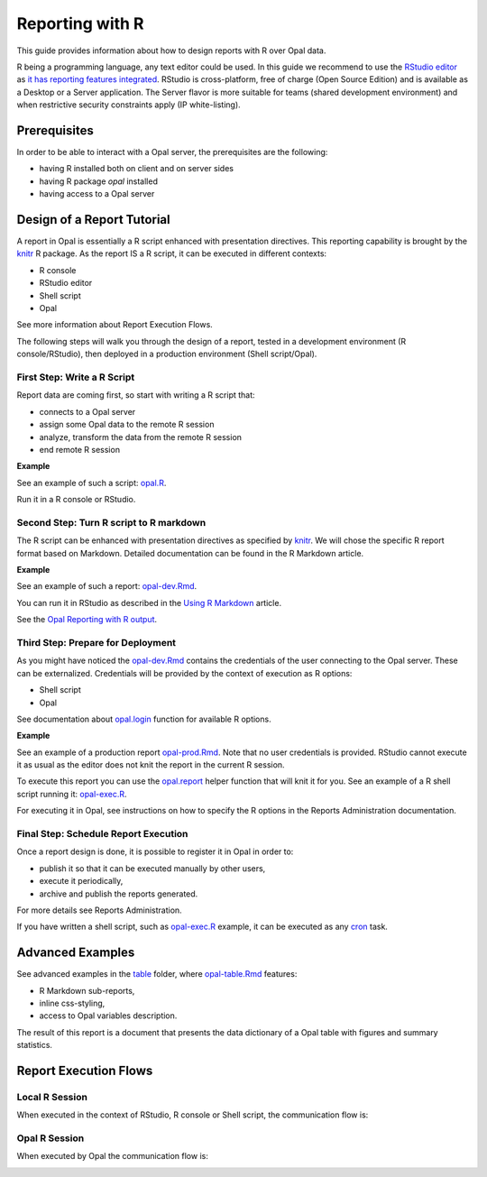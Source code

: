 Reporting with R
================

This guide provides information about how to design reports with R over Opal data.

R being a programming language, any text editor could be used. In this guide we recommend to use the `RStudio editor <https://www.rstudio.com/products/rstudio/>`_ as `it has reporting features integrated <https://rmarkdown.rstudio.com/authoring_quick_tour.html>`_. RStudio is cross-platform, free of charge (Open Source Edition) and is available as a Desktop or a Server application. The Server flavor is more suitable for teams (shared development environment) and when restrictive security constraints apply (IP white-listing).

Prerequisites
-------------

In order to be able to interact with a Opal server, the prerequisites are the following:

* having R installed both on client and on server sides
* having R package *opal* installed
* having access to a Opal server

Design of a Report Tutorial
---------------------------

A report in Opal is essentially a R script enhanced with presentation directives. This reporting capability is brought by the `knitr <http://yihui.name/knitr/>`_ R package. As the report IS a R script, it can be executed in different contexts:

* R console
* RStudio editor
* Shell script
* Opal

See more information about Report Execution Flows.

The following steps will walk you through the design of a report, tested in a development environment (R console/RStudio), then deployed in a production environment (Shell script/Opal).

First Step: Write a R Script
~~~~~~~~~~~~~~~~~~~~~~~~~~~~

Report data are coming first, so start with writing a R script that:

* connects to a Opal server
* assign some Opal data to the remote R session
* analyze, transform the data from the remote R session
* end remote R session

**Example**

See an example of such a script: `opal.R <https://github.com/obiba/opalr/blob/master/inst/reports/tutorial/opal.R>`_.

Run it in a R console or RStudio.

Second Step: Turn R script to R markdown
~~~~~~~~~~~~~~~~~~~~~~~~~~~~~~~~~~~~~~~~

The R script can be enhanced with presentation directives as specified by `knitr <http://yihui.name/knitr/>`_. We will chose the specific R report format based on Markdown. Detailed documentation can be found in the R Markdown article.

**Example**

See an example of such a report: `opal-dev.Rmd <https://github.com/obiba/opalr/blob/master/inst/reports/tutorial/opal-dev.Rmd>`_.

You can run it in RStudio as described in the `Using R Markdown <https://rmarkdown.rstudio.com/articles_intro.html>`_ article.

See the `Opal Reporting with R output <http://rstudio-pubs-static.s3.amazonaws.com/9706_d98063be1a1a423bab93955921f43b58.html>`_.

Third Step: Prepare for Deployment
~~~~~~~~~~~~~~~~~~~~~~~~~~~~~~~~~~

As you might have noticed the `opal-dev.Rmd <https://github.com/obiba/opalr/blob/master/inst/reports/tutorial/opal-dev.Rmd>`_ contains the credentials of the user connecting to the Opal server. These can be externalized. Credentials will be provided by the context of execution as R options:

* Shell script
* Opal

See documentation about `opal.login <https://www.rdocumentation.org/packages/opalr>`_ function for available R options.

**Example**

See an example of a production report `opal-prod.Rmd <https://github.com/obiba/opalr/blob/master/inst/reports/tutorial/opal-prod.Rmd>`_. Note that no user credentials is provided. RStudio cannot execute it as usual as the editor does not knit the report in the current R session.

To execute this report you can use the `opal.report <https://www.rdocumentation.org/packages/opalr>`_ helper function that will knit it for you. See an example of a R shell script running it: `opal-exec.R <https://github.com/obiba/opalr/blob/master/inst/reports/tutorial/opal-exec.R>`_.

For executing it in Opal, see instructions on how to specify the R options in the Reports Administration documentation.

Final Step: Schedule Report Execution
~~~~~~~~~~~~~~~~~~~~~~~~~~~~~~~~~~~~~

Once a report design is done, it is possible to register it in Opal in order to:

* publish it so that it can be executed manually by other users,
* execute it periodically,
* archive and publish the reports generated.

For more details see Reports Administration.

If you have written a shell script, such as `opal-exec.R <https://github.com/obiba/opalr/blob/master/inst/reports/tutorial/opal-exec.R>`_ example, it can be executed as any `cron <https://en.wikipedia.org/wiki/Cron>`_ task.

Advanced Examples
-----------------

See advanced examples in the `table <https://github.com/obiba/opalr/tree/master/inst/reports/table>`_ folder, where `opal-table.Rmd <https://github.com/obiba/opalr/tree/master/inst/reports/table>`_ features:

* R Markdown sub-reports,
* inline css-styling,
* access to Opal variables description.

The result of this report is a document that presents the data dictionary of a Opal table with figures and summary statistics.

Report Execution Flows
----------------------

Local R Session
~~~~~~~~~~~~~~~

When executed in the context of RStudio, R console or Shell script, the communication flow is:

.. image:: ../images/report-local-r-session.png

Opal R Session
~~~~~~~~~~~~~~

When executed by Opal the communication flow is:

.. image:: ../images/report-remote-r-session.png
